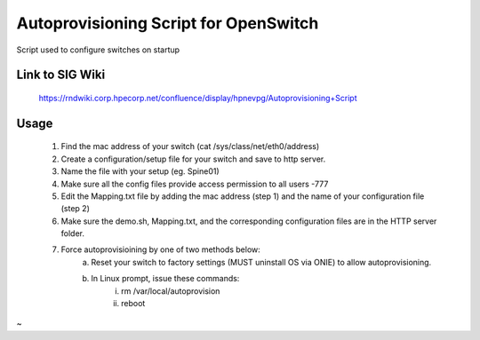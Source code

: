 ============================================
Autoprovisioning Script for OpenSwitch
============================================

Script used to configure switches on startup


Link to SIG Wiki
============================================

	https://rndwiki.corp.hpecorp.net/confluence/display/hpnevpg/Autoprovisioning+Script


Usage
============================================

	1) Find the mac address of your switch (cat /sys/class/net/eth0/address)
	2) Create a configuration/setup file for your switch and save to http server.
	3) Name the file with your setup (eg. Spine01)
	4) Make sure all the config files provide access permission to all users -777
	5) Edit the Mapping.txt file by adding the mac address (step 1) and the name of your configuration file (step 2)
	6) Make sure the demo.sh, Mapping.txt, and the corresponding configuration files are in the HTTP server folder.
	7) Force autoprovisioining by one of two methods below:
		a) Reset your switch to factory settings (MUST uninstall OS via ONIE) to allow autoprovisioning.
		b) In Linux prompt, issue these commands:
			i. rm /var/local/autoprovision
			ii. reboot
	
~

